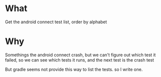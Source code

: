 * What
Get the android connect test list, order by alphabet

* Why
Somethings the android connect crash, but we can't figure out which test it failed, so we can see which tests it runs,
and the next test is the crash test

But gradle seems not provide this way to list the tests. so I write one.